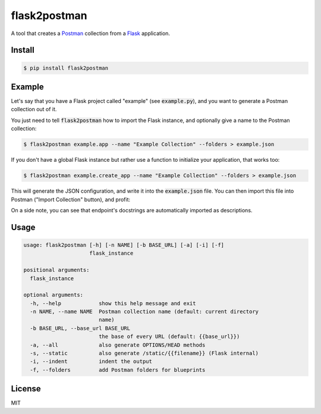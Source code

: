 .. _Postman: https://www.getpostman.com/
.. _Flask: http://flask.pocoo.org/

=============
flask2postman
=============

.. image:: https://img.shields.io/pypi/v/flask2postman.svg
.. image:: https://img.shields.io/pypi/status/flask2postman.svg
.. image:: https://img.shields.io/pypi/dw/flask2postman.svg

A tool that creates a Postman_ collection from a Flask_ application.


Install
=======

.. code-block:: sh

    $ pip install flask2postman


Example
=======

Let's say that you have a Flask project called "example" (see
:code:`example.py`), and you want to generate a Postman collection out of it.

You just need to tell :code:`flask2postman` how to import the Flask instance,
and optionally give a name to the Postman collection:

.. code-block:: sh

    $ flask2postman example.app --name "Example Collection" --folders > example.json

If you don't have a global Flask instance but rather use a function to
initialize your application, that works too:

.. code-block:: sh

    $ flask2postman example.create_app --name "Example Collection" --folders > example.json

This will generate the JSON configuration, and write it into the
:code:`example.json` file. You can then import this file into Postman ("Import
Collection" button), and profit:

.. image:: https://raw.githubusercontent.com/1000mercis/flask2postman/42d20fe89d9d1f831bbfbe6275471e624d40c488/img/screenshot.jpg
    :alt: Postman screenshot

On a side note, you can see that endpoint's docstrings are automatically
imported as descriptions.


Usage
=====

.. code-block:: sh

    usage: flask2postman [-h] [-n NAME] [-b BASE_URL] [-a] [-i] [-f]
                         flask_instance

    positional arguments:
      flask_instance

    optional arguments:
      -h, --help            show this help message and exit
      -n NAME, --name NAME  Postman collection name (default: current directory
                            name)
      -b BASE_URL, --base_url BASE_URL
                            the base of every URL (default: {{base_url}})
      -a, --all             also generate OPTIONS/HEAD methods
      -s, --static          also generate /static/{{filename}} (Flask internal)
      -i, --indent          indent the output
      -f, --folders         add Postman folders for blueprints


License
=======

MIT
